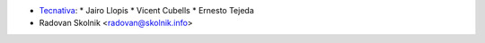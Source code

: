 * `Tecnativa <https://www.tecnativa.com>`_:
  * Jairo Llopis
  * Vicent Cubells
  * Ernesto Tejeda
* Radovan Skolnik <radovan@skolnik.info>

